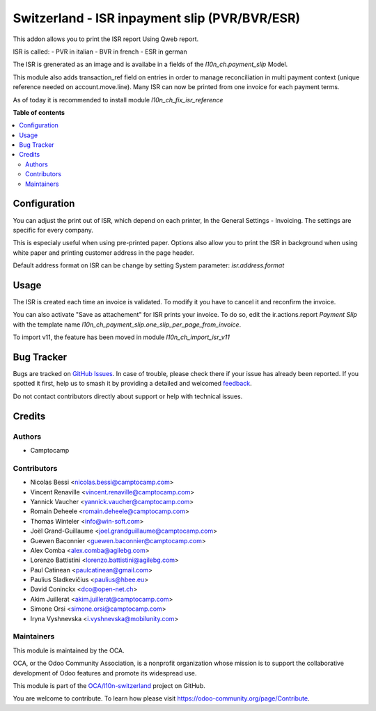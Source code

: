 ==============================================
Switzerland - ISR inpayment slip (PVR/BVR/ESR)
==============================================

.. 
   !!!!!!!!!!!!!!!!!!!!!!!!!!!!!!!!!!!!!!!!!!!!!!!!!!!!
   !! This file is generated by oca-gen-addon-readme !!
   !! changes will be overwritten.                   !!
   !!!!!!!!!!!!!!!!!!!!!!!!!!!!!!!!!!!!!!!!!!!!!!!!!!!!
   !! source digest: sha256:b7f88284f5573b9ed6d2a245416901b1c2dc4492062e092dcf945040b0be4a81
   !!!!!!!!!!!!!!!!!!!!!!!!!!!!!!!!!!!!!!!!!!!!!!!!!!!!

.. |badge1| image:: https://img.shields.io/badge/maturity-Beta-yellow.png
    :target: https://odoo-community.org/page/development-status
    :alt: Beta
.. |badge2| image:: https://img.shields.io/badge/licence-AGPL--3-blue.png
    :target: http://www.gnu.org/licenses/agpl-3.0-standalone.html
    :alt: License: AGPL-3
.. |badge3| image:: https://img.shields.io/badge/github-OCA%2Fl10n--switzerland-lightgray.png?logo=github
    :target: https://github.com/OCA/l10n-switzerland/tree/12.0/l10n_ch_payment_slip
    :alt: OCA/l10n-switzerland
.. |badge4| image:: https://img.shields.io/badge/weblate-Translate%20me-F47D42.png
    :target: https://translation.odoo-community.org/projects/l10n-switzerland-12-0/l10n-switzerland-12-0-l10n_ch_payment_slip
    :alt: Translate me on Weblate
.. |badge5| image:: https://img.shields.io/badge/runboat-Try%20me-875A7B.png
    :target: https://runboat.odoo-community.org/builds?repo=OCA/l10n-switzerland&target_branch=12.0
    :alt: Try me on Runboat

|badge1| |badge2| |badge3| |badge4| |badge5|

This addon allows you to print the ISR report Using Qweb report.

ISR is called:
- PVR in italian
- BVR in french
- ESR in german

The ISR is grenerated as an image and is availabe in a fields
of the `l10n_ch.payment_slip` Model.

This module also adds transaction_ref field on entries in order to manage
reconciliation in multi payment context (unique reference needed on
account.move.line). Many ISR can now be printed from one invoice for each
payment terms.

As of today it is recommended to install module `l10n_ch_fix_isr_reference`

**Table of contents**

.. contents::
   :local:

Configuration
=============

You can adjust the print out of ISR, which depend on each printer,
In the General Settings - Invoicing. The settings are specific for every
company.

This is especialy useful when using pre-printed paper.
Options also allow you to print the ISR in background when using
white paper and printing customer address in the page header.

Default address format on ISR can be change by setting System parameter:
`isr.address.format`

Usage
=====

The ISR is created each time an invoice is validated.
To modify it you have to cancel it and reconfirm the invoice.

You can also activate "Save as attachement" for ISR prints your invoice.
To do so, edit the ir.actions.report `Payment Slip` with the template
name `l10n_ch_payment_slip.one_slip_per_page_from_invoice`.

To import v11, the feature has been moved in module `l10n_ch_import_isr_v11`

Bug Tracker
===========

Bugs are tracked on `GitHub Issues <https://github.com/OCA/l10n-switzerland/issues>`_.
In case of trouble, please check there if your issue has already been reported.
If you spotted it first, help us to smash it by providing a detailed and welcomed
`feedback <https://github.com/OCA/l10n-switzerland/issues/new?body=module:%20l10n_ch_payment_slip%0Aversion:%2012.0%0A%0A**Steps%20to%20reproduce**%0A-%20...%0A%0A**Current%20behavior**%0A%0A**Expected%20behavior**>`_.

Do not contact contributors directly about support or help with technical issues.

Credits
=======

Authors
~~~~~~~

* Camptocamp

Contributors
~~~~~~~~~~~~

* Nicolas Bessi <nicolas.bessi@camptocamp.com>
* Vincent Renaville <vincent.renaville@camptocamp.com>
* Yannick Vaucher <yannick.vaucher@camptocamp.com>
* Romain Deheele <romain.deheele@camptocamp.com>
* Thomas Winteler <info@win-soft.com>
* Joël Grand-Guillaume <joel.grandguillaume@camptocamp.com>
* Guewen Baconnier <guewen.baconnier@camptocamp.com>
* Alex Comba <alex.comba@agilebg.com>
* Lorenzo Battistini <lorenzo.battistini@agilebg.com>
* Paul Catinean <paulcatinean@gmail.com>
* Paulius Sladkevičius <paulius@hbee.eu>
* David Coninckx <dco@open-net.ch>
* Akim Juillerat <akim.juillerat@camptocamp.com>
* Simone Orsi <simone.orsi@camptocamp.com>
* Iryna Vyshnevska <i.vyshnevska@mobilunity.com>

Maintainers
~~~~~~~~~~~

This module is maintained by the OCA.

.. image:: https://odoo-community.org/logo.png
   :alt: Odoo Community Association
   :target: https://odoo-community.org

OCA, or the Odoo Community Association, is a nonprofit organization whose
mission is to support the collaborative development of Odoo features and
promote its widespread use.

This module is part of the `OCA/l10n-switzerland <https://github.com/OCA/l10n-switzerland/tree/12.0/l10n_ch_payment_slip>`_ project on GitHub.

You are welcome to contribute. To learn how please visit https://odoo-community.org/page/Contribute.
